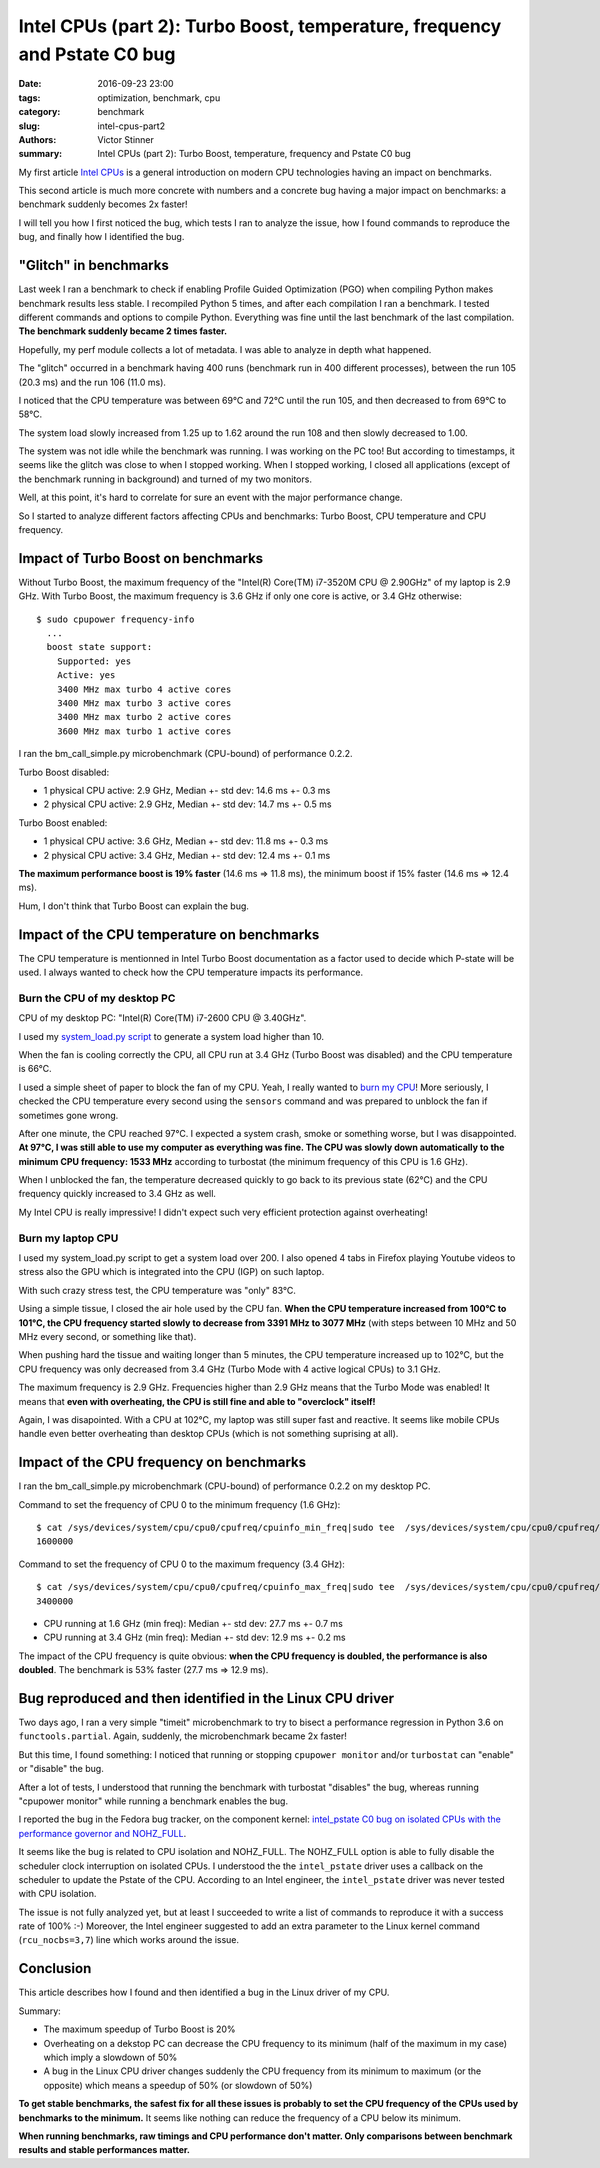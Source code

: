 ++++++++++++++++++++++++++++++++++++++++++++++++++++++++++++++++++++++++++
Intel CPUs (part 2): Turbo Boost, temperature, frequency and Pstate C0 bug
++++++++++++++++++++++++++++++++++++++++++++++++++++++++++++++++++++++++++

:date: 2016-09-23 23:00
:tags: optimization, benchmark, cpu
:category: benchmark
:slug: intel-cpus-part2
:authors: Victor Stinner
:summary: Intel CPUs (part 2): Turbo Boost, temperature, frequency and Pstate C0 bug

My first article `Intel CPUs <{filename}/intel_cpus.rst>`_ is a general
introduction on modern CPU technologies having an impact on benchmarks.

This second article is much more concrete with numbers and a concrete bug
having a major impact on benchmarks: a benchmark suddenly becomes 2x faster!

I will tell you how I first noticed the bug, which tests I ran to analyze the
issue, how I found commands to reproduce the bug, and finally how I identified
the bug.


"Glitch" in benchmarks
======================

Last week I ran a benchmark to check if enabling Profile Guided Optimization
(PGO) when compiling Python makes benchmark results less stable. I recompiled
Python 5 times, and after each compilation I ran a benchmark. I tested
different commands and options to compile Python. Everything was fine until
the last benchmark of the last compilation. **The benchmark suddenly became 2
times faster.**

Hopefully, my perf module collects a lot of metadata. I was able to analyze
in depth what happened.

The "glitch" occurred in a benchmark having 400 runs (benchmark run in 400
different processes), between the run 105 (20.3 ms) and the run 106
(11.0 ms).

I noticed that the CPU temperature was between 69°C and 72°C until the run 105,
and then decreased to from 69°C to 58°C.

The system load slowly increased from 1.25 up to 1.62 around the run 108 and
then slowly decreased to 1.00.

The system was not idle while the benchmark was running. I was working on the
PC too! But according to timestamps, it seems like the glitch was close to when
I stopped working. When I stopped working, I closed all applications (except of
the benchmark running in background) and turned of my two monitors.

Well, at this point, it's hard to correlate for sure an event with the major
performance change.

So I started to analyze different factors affecting CPUs and benchmarks: Turbo
Boost, CPU temperature and CPU frequency.


Impact of Turbo Boost on benchmarks
===================================

Without Turbo Boost, the maximum frequency of the "Intel(R) Core(TM) i7-3520M
CPU @ 2.90GHz" of my laptop is 2.9 GHz. With Turbo Boost, the maximum
frequency is 3.6 GHz if only one core is active, or 3.4 GHz otherwise::

    $ sudo cpupower frequency-info
      ...
      boost state support:
        Supported: yes
        Active: yes
        3400 MHz max turbo 4 active cores
        3400 MHz max turbo 3 active cores
        3400 MHz max turbo 2 active cores
        3600 MHz max turbo 1 active cores

I ran the bm_call_simple.py microbenchmark (CPU-bound) of performance 0.2.2.

Turbo Boost disabled:

* 1 physical CPU active: 2.9 GHz, Median +- std dev: 14.6 ms +- 0.3 ms
* 2 physical CPU active: 2.9 GHz, Median +- std dev: 14.7 ms +- 0.5 ms

Turbo Boost enabled:

* 1 physical CPU active: 3.6 GHz, Median +- std dev: 11.8 ms +- 0.3 ms
* 2 physical CPU active: 3.4 GHz, Median +- std dev: 12.4 ms +- 0.1 ms

**The maximum performance boost is 19% faster** (14.6 ms => 11.8 ms), the
minimum boost if 15% faster (14.6 ms => 12.4 ms).

Hum, I don't think that Turbo Boost can explain the bug.


Impact of the CPU temperature on benchmarks
===========================================

The CPU temperature is mentionned in Intel Turbo Boost documentation as a
factor used to decide which P-state will be used. I always wanted to check how
the CPU temperature impacts its performance.

Burn the CPU of my desktop PC
-----------------------------

CPU of my desktop PC: "Intel(R) Core(TM) i7-2600 CPU @ 3.40GHz".

I used my `system_load.py script
<https://github.com/vstinner/misc/blob/master/bin/system_load.py>`_ to generate a
system load higher than 10.

When the fan is cooling correctly the CPU, all CPU run at 3.4 GHz (Turbo Boost
was disabled) and the CPU temperature is 66°C.

I used a simple sheet of paper to block the fan of my CPU. Yeah, I really
wanted to `burn my CPU <https://www.youtube.com/watch?v=Xf0VuRG7MN4>`_! More
seriously, I checked the CPU temperature every second using the ``sensors``
command and was prepared to unblock the fan if sometimes gone wrong.

.. image:: {static}/images/paper_blocks_cpu_fan.jpg
   :alt: Sheet of paper blocking the CPU fan

After one minute, the CPU reached 97°C. I expected a system crash, smoke or
something worse, but I was disappointed. **At 97°C, I was still able to use my
computer as everything was fine. The CPU was slowly down automatically to the
minimum CPU frequency: 1533 MHz** according to turbostat (the minimum frequency
of this CPU is 1.6 GHz).

When I unblocked the fan, the temperature decreased quickly to go back to its
previous state (62°C) and the CPU frequency quickly increased to 3.4 GHz as
well.

My Intel CPU is really impressive! I didn't expect such very efficient
protection against overheating!


Burn my laptop CPU
------------------

I used my system_load.py script to get a system load over 200. I also opened 4
tabs in Firefox playing Youtube videos to stress also the GPU which is
integrated into the CPU (IGP) on such laptop.

.. image:: {static}/images/burn_cpu_firefox.jpg
   :alt: Stress test playing Youtube videos in Firefox, CPU at 102°

With such crazy stress test, the CPU temperature was "only" 83°C.

Using a simple tissue, I closed the air hole used by the CPU fan. **When the
CPU temperature increased from 100°C to 101°C, the CPU frequency started slowly
to decrease from 3391 MHz to 3077 MHz** (with steps between 10 MHz and 50 MHz
every second, or something like that).

When pushing hard the tissue and waiting longer than 5 minutes, the CPU
temperature increased up to 102°C, but the CPU frequency was only decreased
from 3.4 GHz (Turbo Mode with 4 active logical CPUs) to 3.1 GHz.

The maximum frequency is 2.9 GHz. Frequencies higher than 2.9 GHz means that
the Turbo Mode was enabled! It means that **even with overheating, the CPU is
still fine and able to "overclock" itself!**

Again, I was disapointed. With a CPU at 102°C, my laptop was still super fast
and reactive.  It seems like mobile CPUs handle even better overheating than
desktop CPUs (which is not something suprising at all).


Impact of the CPU frequency on benchmarks
=========================================

I ran the bm_call_simple.py microbenchmark (CPU-bound) of performance 0.2.2
on my desktop PC.

Command to set the frequency of CPU 0 to the minimum frequency (1.6 GHz)::

    $ cat /sys/devices/system/cpu/cpu0/cpufreq/cpuinfo_min_freq|sudo tee  /sys/devices/system/cpu/cpu0/cpufreq/scaling_max_freq
    1600000

Command to set the frequency of CPU 0 to the maximum frequency (3.4 GHz)::

    $ cat /sys/devices/system/cpu/cpu0/cpufreq/cpuinfo_max_freq|sudo tee  /sys/devices/system/cpu/cpu0/cpufreq/scaling_max_freq
    3400000

* CPU running at 1.6 GHz (min freq): Median +- std dev: 27.7 ms +- 0.7 ms
* CPU running at 3.4 GHz (min freq): Median +- std dev: 12.9 ms +- 0.2 ms

The impact of the CPU frequency is quite obvious: **when the CPU frequency is
doubled, the performance is also doubled**. The benchmark is 53% faster (27.7
ms => 12.9 ms).


Bug reproduced and then identified in the Linux CPU driver
==========================================================

Two days ago, I ran a very simple "timeit" microbenchmark to try to bisect a
performance regression in Python 3.6 on ``functools.partial``. Again, suddenly,
the microbenchmark became 2x faster!

But this time, I found something: I noticed that running or stopping ``cpupower
monitor`` and/or ``turbostat`` can "enable" or "disable" the bug.

After a lot of tests, I understood that running the benchmark with turbostat
"disables" the bug, whereas running "cpupower monitor" while running a
benchmark enables the bug.

I reported the bug in the Fedora bug tracker, on the component kernel:
`intel_pstate C0 bug on isolated CPUs with the performance governor and
NOHZ_FULL <https://bugzilla.redhat.com/show_bug.cgi?id=1378529>`_.

It seems like the bug is related to CPU isolation and NOHZ_FULL. The NOHZ_FULL
option is able to fully disable the scheduler clock interruption  on isolated
CPUs. I understood the the ``intel_pstate`` driver uses a callback on the
scheduler to update the Pstate of the CPU. According to an Intel engineer, the
``intel_pstate`` driver was never tested with CPU isolation.

The issue is not fully analyzed yet, but at least I succeeded to write a list
of commands to reproduce it with a success rate of 100% :-) Moreover, the Intel
engineer suggested to add an extra parameter to the Linux kernel command
(``rcu_nocbs=3,7``) line which works around the issue.


Conclusion
==========

This article describes how I found and then identified a bug in the Linux
driver of my CPU.

Summary:

* The maximum speedup of Turbo Boost is 20%
* Overheating on a dekstop PC can decrease the CPU frequency to its minimum
  (half of the maximum in my case) which imply a slowdown of 50%
* A bug in the Linux CPU driver changes suddenly the CPU frequency from its
  minimum to maximum (or the opposite) which means a speedup of 50%
  (or slowdown of 50%)

**To get stable benchmarks, the safest fix for all these issues is probably to
set the CPU frequency of the CPUs used by benchmarks to the minimum.**
It seems like nothing can reduce the frequency of a CPU below its minimum.

**When running benchmarks, raw timings and CPU performance don't matter. Only
comparisons between benchmark results and stable performances matter.**

